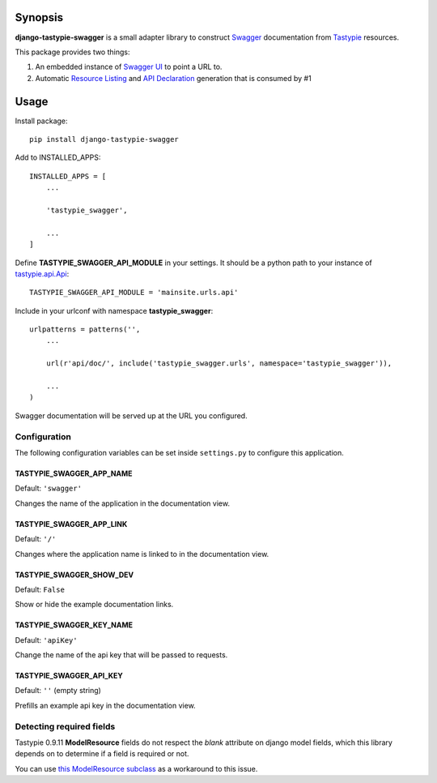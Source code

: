 Synopsis
========

**django-tastypie-swagger** is a small adapter library to construct Swagger_ documentation from Tastypie_ resources.

This package provides two things:

1. An embedded instance of `Swagger UI`_ to point a URL to.
2. Automatic `Resource Listing`_ and `API Declaration`_ generation that is consumed by #1


Usage
=====

Install package::

    pip install django-tastypie-swagger

Add to INSTALLED_APPS::

    INSTALLED_APPS = [
        ...

        'tastypie_swagger',

        ...
    ]

Define **TASTYPIE_SWAGGER_API_MODULE** in your settings.  It should be a python path to your instance of tastypie.api.Api_::

    TASTYPIE_SWAGGER_API_MODULE = 'mainsite.urls.api'

Include in your urlconf with namespace **tastypie_swagger**::

    urlpatterns = patterns('',
        ...

        url(r'api/doc/', include('tastypie_swagger.urls', namespace='tastypie_swagger')),

        ...
    )


Swagger documentation will be served up at the URL you configured.

Configuration
-------------------------

The following configuration variables can be set inside ``settings.py`` to
configure this application.

TASTYPIE_SWAGGER_APP_NAME
~~~~~~~~~~~~~~~~~~~~~~~~~

Default: ``'swagger'``

Changes the name of the application in the documentation view.

TASTYPIE_SWAGGER_APP_LINK
~~~~~~~~~~~~~~~~~~~~~~~~~

Default: ``'/'``

Changes where the application name is linked to in the documentation view.

TASTYPIE_SWAGGER_SHOW_DEV
~~~~~~~~~~~~~~~~~~~~~~~~~

Default: ``False``

Show or hide the example documentation links.

TASTYPIE_SWAGGER_KEY_NAME
~~~~~~~~~~~~~~~~~~~~~~~~~

Default: ``'apiKey'``

Change the name of the api key that will be passed to requests.

TASTYPIE_SWAGGER_API_KEY
~~~~~~~~~~~~~~~~~~~~~~~~

Default: ``''`` (empty string)

Prefills an example api key in the documentation view.

Detecting required fields
-------------------------

Tastypie 0.9.11 **ModelResource** fields do not respect the *blank* attribute on django model fields, which this library depends on to determine if a field is required or not.

You can use `this ModelResource subclass <https://gist.github.com/4041352>`_ as a workaround to this issue.





.. _Swagger: http://swagger.wordnik.com/
.. _Tastypie: https://django-tastypie.readthedocs.org
.. _Resource Listing: https://github.com/wordnik/swagger-core/wiki/Resource-Listing
.. _API Declaration: https://github.com/wordnik/swagger-core/wiki/API-Declaration
.. _Swagger UI: https://github.com/wordnik/swagger-ui
.. _tastypie.api.Api: https://django-tastypie.readthedocs.org/en/latest/api.html
